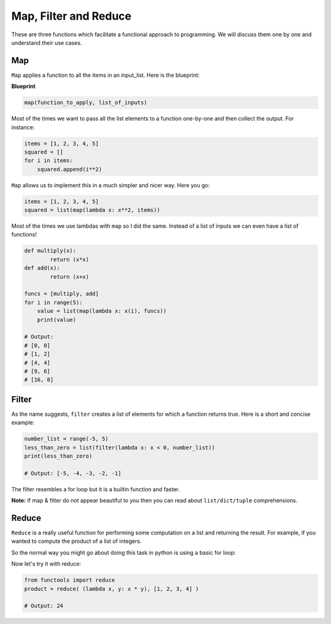 Map, Filter and Reduce
------------

These are three functions which facilitate a functional approach to
programming. We will discuss them one by one and understand their use
cases.

Map
^^^^^^

``Map`` applies a function to all the items in an input\_list. Here is
the blueprint:

**Blueprint**

.. code:: python

    map(function_to_apply, list_of_inputs)

Most of the times we want to pass all the list elements to a function
one-by-one and then collect the output. For instance:

.. code:: python

    items = [1, 2, 3, 4, 5]
    squared = []
    for i in items:
        squared.append(i**2)

``Map`` allows us to implement this in a much simpler and nicer way.
Here you go:

.. code:: python

    items = [1, 2, 3, 4, 5]
    squared = list(map(lambda x: x**2, items))

Most of the times we use lambdas with ``map`` so I did the same. Instead
of a list of inputs we can even have a list of functions!

.. code:: python

    def multiply(x):
            return (x*x)
    def add(x):
            return (x+x)

    funcs = [multiply, add]
    for i in range(5):
        value = list(map(lambda x: x(i), funcs))
        print(value)

    # Output:
    # [0, 0]
    # [1, 2]
    # [4, 4]
    # [9, 6]
    # [16, 8]

Filter
^^^^^^^^^

As the name suggests, ``filter`` creates a list of elements for which a
function returns true. Here is a short and concise example:

.. code:: python

    number_list = range(-5, 5)
    less_than_zero = list(filter(lambda x: x < 0, number_list))
    print(less_than_zero)

    # Output: [-5, -4, -3, -2, -1]

The filter resembles a for loop but it is a builtin function and faster.

**Note:** If map & filter do not appear beautiful to you then you can
read about ``list/dict/tuple`` comprehensions.

Reduce
^^^^^^^^^

``Reduce`` is a really useful function for performing some computation on 
a list and returning the result. For example, if you wanted to compute 
the product of a list of integers. 

So the normal way you might go about doing this task in python is using
a basic for loop:


.. code:: python
    product = 1
    list = [1, 2, 3, 4]
    for num in list: 
        product = product * num
    
    # product = 24


Now let's try it with reduce:

.. code:: python

    from functools import reduce
    product = reduce( (lambda x, y: x * y), [1, 2, 3, 4] )

    # Output: 24
